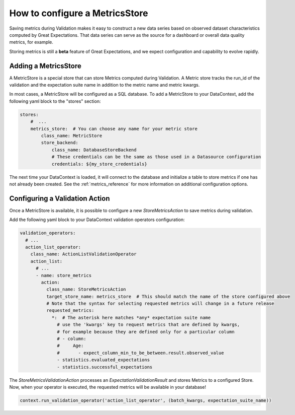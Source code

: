 .. _saving_metrics:

###############################
How to configure a MetricsStore
###############################

Saving metrics during Validation makes it easy to construct a new data series based on observed
dataset characteristics computed by Great Expectations. That data series can serve as the source for a dashboard or
overall data quality metrics, for example.

Storing metrics is still a **beta** feature of Great Expectations, and we expect configuration and
capability to evolve rapidly.

*********************
Adding a MetricsStore
*********************

A MetricStore is a special store that can store Metrics computed during Validation. A Metric store tracks the run_id
of the validation and the expectation suite name in addition to the metric name and metric kwargs.

In most cases, a MetricStore will be configured as a SQL database. To add a MetricStore to your DataContext, add the
following yaml block to the "stores" section:

.. code-block:: yaml

    stores:
        #  ...
        metrics_store:  # You can choose any name for your metric store
            class_name: MetricStore
            store_backend:
                class_name: DatabaseStoreBackend
                # These credentials can be the same as those used in a Datasource configuration
                credentials: ${my_store_credentials}


The next time your DataContext is loaded, it will connect to the database and initialize a table to store metrics if
one has not already been created. See the :ref:`metrics_reference` for more information on additional configuration
options.

*******************************
Configuring a Validation Action
*******************************

Once a MetricStore is available, it is possible to configure a new `StoreMetricsAction` to save metrics during
validation.

Add the following yaml block to your DataContext validation operators configuration:

.. code-block:: yaml

    validation_operators:
      # ...
      action_list_operator:
        class_name: ActionListValidationOperator
        action_list:
          # ...
          - name: store_metrics
            action:
              class_name: StoreMetricsAction
              target_store_name: metrics_store  # This should match the name of the store configured above
              # Note that the syntax for selecting requested metrics will change in a future release
              requested_metrics:
                *:  # The asterisk here matches *any* expectation suite name
                  # use the 'kwargs' key to request metrics that are defined by kwargs,
                  # for example because they are defined only for a particular column
                  # - column:
                  #     Age:
                  #       - expect_column_min_to_be_between.result.observed_value
                  - statistics.evaluated_expectations
                  - statistics.successful_expectations


The `StoreMetricsValidationAction` processes an `ExpectationValidationResult` and stores Metrics to a configured Store.
Now, when your operator is executed, the requested metrics will be available in your database!

.. code-block:: python

    context.run_validation_operator('action_list_operator', (batch_kwargs, expectation_suite_name))


